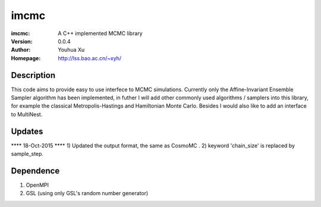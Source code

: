=====
imcmc
=====
:imcmc: A C++ implemented MCMC library
:Version: 0.0.4
:Author: Youhua Xu
:Homepage: http://lss.bao.ac.cn/~xyh/

Description
============

This code aims to provide easy to use interfece to MCMC simulations.  Currently only the Affine-Invariant Ensemble Sampler algorithm has been implemented, in futher I will add other commonly used algorithms / samplers into this  
library, for example the classical Metropolis-Hastings and Hamiltonian Monte Carlo. Besides I would also like to add an interface to MultiNest.

Updates
=========
**** 18-Oct-2015 ****
1) Updated the output format, the same as CosmoMC . 
2) keyword 'chain_size' is replaced by sample_step.

Dependence
============
1) OpenMPI
2) GSL (using only GSL's random number generator)
